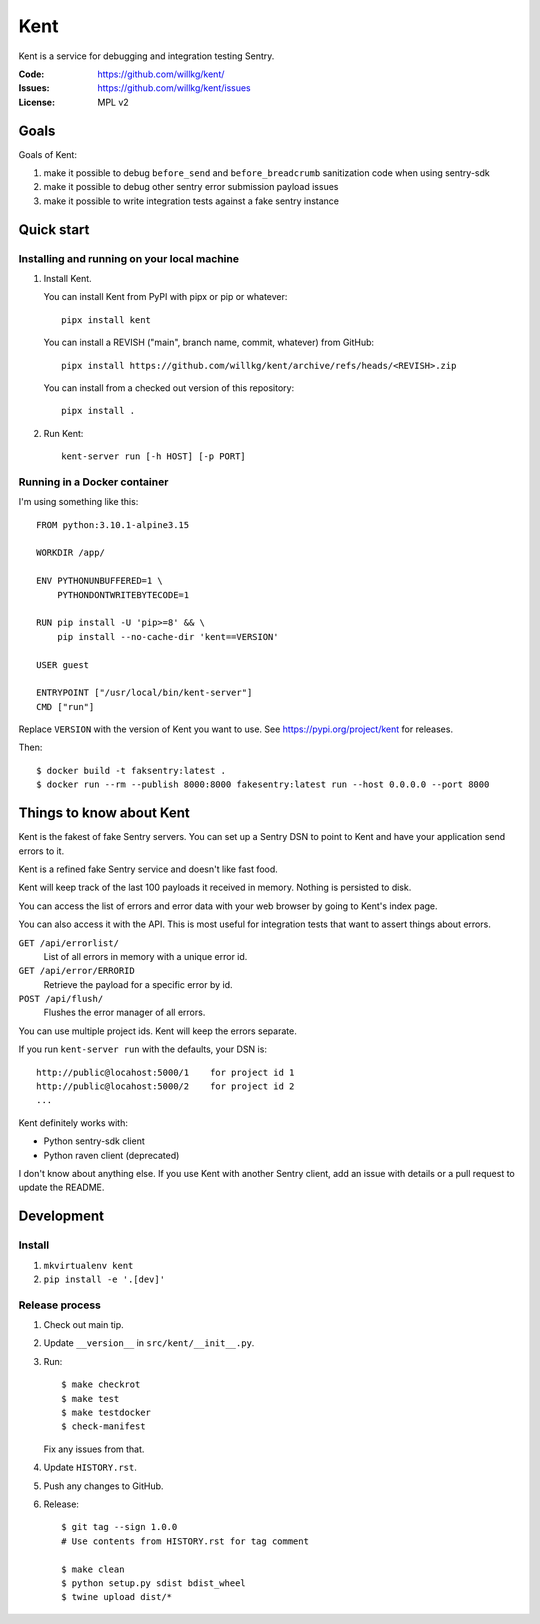 ====
Kent
====

Kent is a service for debugging and integration testing Sentry.

:Code:          https://github.com/willkg/kent/
:Issues:        https://github.com/willkg/kent/issues
:License:       MPL v2


Goals
=====

Goals of Kent:

1. make it possible to debug ``before_send`` and ``before_breadcrumb``
   sanitization code when using sentry-sdk
2. make it possible to debug other sentry error submission payload issues
3. make it possible to write integration tests against a fake sentry instance


Quick start
===========

Installing and running on your local machine
--------------------------------------------

1. Install Kent.

   You can install Kent from PyPI with pipx or pip or whatever::

      pipx install kent

   You can install a REVISH ("main", branch name, commit, whatever) from
   GitHub::

      pipx install https://github.com/willkg/kent/archive/refs/heads/<REVISH>.zip

   You can install from a checked out version of this repository::

      pipx install .

2. Run Kent::

      kent-server run [-h HOST] [-p PORT]
      

Running in a Docker container
-----------------------------

I'm using something like this::

    FROM python:3.10.1-alpine3.15

    WORKDIR /app/

    ENV PYTHONUNBUFFERED=1 \
        PYTHONDONTWRITEBYTECODE=1

    RUN pip install -U 'pip>=8' && \
        pip install --no-cache-dir 'kent==VERSION'

    USER guest

    ENTRYPOINT ["/usr/local/bin/kent-server"]
    CMD ["run"]


Replace ``VERSION`` with the version of Kent you want to use. See
https://pypi.org/project/kent for releases.

Then::

    $ docker build -t faksentry:latest .
    $ docker run --rm --publish 8000:8000 fakesentry:latest run --host 0.0.0.0 --port 8000


Things to know about Kent
=========================

Kent is the fakest of fake Sentry servers. You can set up a Sentry DSN to point
to Kent and have your application send errors to it.

Kent is a refined fake Sentry service and doesn't like fast food.

Kent will keep track of the last 100 payloads it received in memory. Nothing is
persisted to disk.

You can access the list of errors and error data with your web browser by going
to Kent's index page.

You can also access it with the API. This is most useful for integration tests
that want to assert things about errors.

``GET /api/errorlist/``
    List of all errors in memory with a unique error id.

``GET /api/error/ERRORID``
    Retrieve the payload for a specific error by id.

``POST /api/flush/``
    Flushes the error manager of all errors.

You can use multiple project ids. Kent will keep the errors separate.

If you run ``kent-server run`` with the defaults, your DSN is::

    http://public@locahost:5000/1    for project id 1
    http://public@locahost:5000/2    for project id 2
    ...


Kent definitely works with:

* Python sentry-sdk client
* Python raven client (deprecated)

I don't know about anything else. If you use Kent with another Sentry client,
add an issue with details or a pull request to update the README.


Development
===========

Install
-------

1. ``mkvirtualenv kent``
2. ``pip install -e '.[dev]'``


Release process
---------------

1. Check out main tip.
2. Update ``__version__`` in ``src/kent/__init__.py``.
3. Run::

      $ make checkrot
      $ make test
      $ make testdocker
      $ check-manifest

   Fix any issues from that.
4. Update ``HISTORY.rst``.
5. Push any changes to GitHub.
6. Release::

      $ git tag --sign 1.0.0
      # Use contents from HISTORY.rst for tag comment

      $ make clean
      $ python setup.py sdist bdist_wheel
      $ twine upload dist/*
